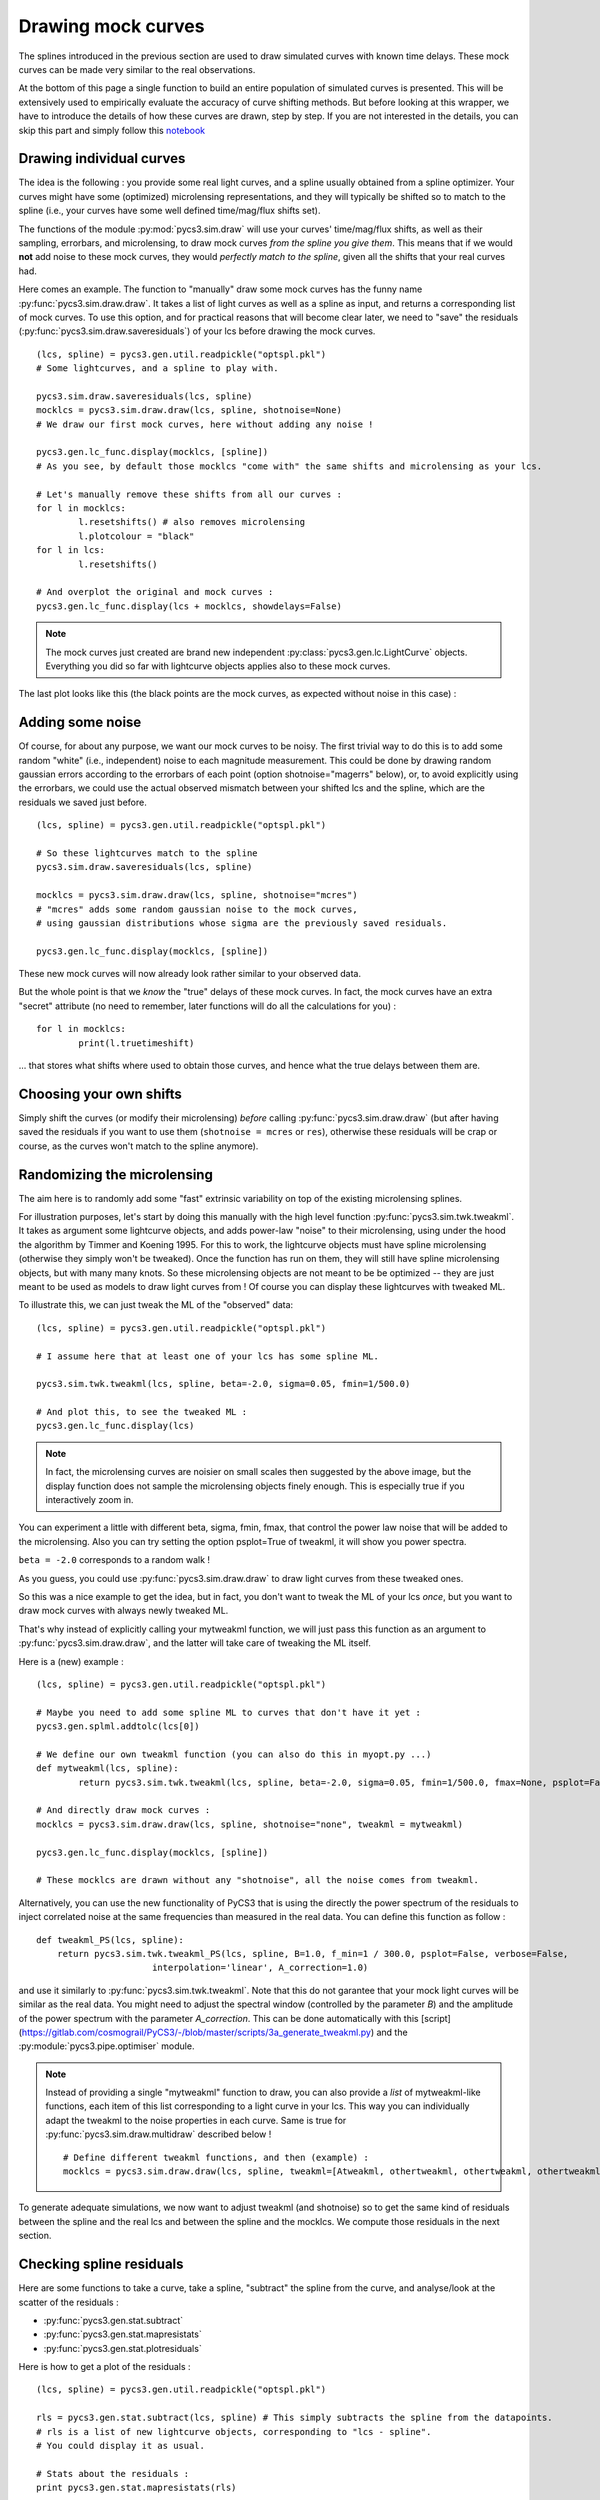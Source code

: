 Drawing mock curves
===================


The splines introduced in the previous section are used to draw simulated curves with known time delays. These mock curves can be made very similar to the real observations.

At the bottom of this page a single function to build an entire population of simulated curves is presented. This will be extensively used to empirically evaluate the accuracy of curve shifting methods. But before looking at this wrapper, we have to introduce the details of how these curves are drawn, step by step. If you are not interested in the details, you can skip this part and simply follow this `notebook <https://gitlab.com/cosmograil/PyCS3/-/blob/master/notebook/Uncertainties%20estimation.ipynb>`_


Drawing individual curves
-------------------------

The idea is the following : you provide some real light curves, and a spline usually obtained from a spline optimizer. Your curves might have some (optimized) microlensing representations, and they will typically be shifted so to match to the spline (i.e., your curves have some well defined time/mag/flux shifts set).

The functions of the module :py:mod:`pycs3.sim.draw` will use your curves' time/mag/flux shifts, as well as their sampling, errorbars, and microlensing, to draw mock curves *from the spline you give them*. This means that if we would **not** add noise to these mock curves, they would *perfectly match to the spline*, given all the shifts that your real curves had.

Here comes an example. The function to "manually" draw some mock curves has the funny name :py:func:`pycs3.sim.draw.draw`. It takes a list of light curves as well as a spline as input, and returns a corresponding list of mock curves. To use this option, and for practical reasons that will become clear later, we need to "save" the residuals (:py:func:`pycs3.sim.draw.saveresiduals`) of your lcs before drawing the mock curves.

::
	
	(lcs, spline) = pycs3.gen.util.readpickle("optspl.pkl")
	# Some lightcurves, and a spline to play with.
	
	pycs3.sim.draw.saveresiduals(lcs, spline)
	mocklcs = pycs3.sim.draw.draw(lcs, spline, shotnoise=None)
	# We draw our first mock curves, here without adding any noise !
		
	pycs3.gen.lc_func.display(mocklcs, [spline])
	# As you see, by default those mocklcs "come with" the same shifts and microlensing as your lcs.

	# Let's manually remove these shifts from all our curves :
	for l in mocklcs:
		l.resetshifts() # also removes microlensing
		l.plotcolour = "black"
	for l in lcs:
		l.resetshifts()
	
	# And overplot the original and mock curves :
	pycs3.gen.lc_func.display(lcs + mocklcs, showdelays=False)


.. note:: The mock curves just created are brand new independent :py:class:`pycs3.gen.lc.LightCurve` objects. Everything you did so far with lightcurve objects applies also to these mock curves.

The last plot looks like this (the black points are the mock curves, as expected without noise in this case) :

.. image:: ../_static/tutorial/mock_no_noise.png
	:align: center
	:width: 800



Adding some noise
-----------------

Of course, for about any purpose, we want our mock curves to be noisy. The first trivial way to do this is to add some random "white" (i.e., independent) noise to each magnitude measurement.
This could be done by drawing random gaussian errors according to the errorbars of each point (option shotnoise="magerrs" below), or, to avoid explicitly using the errorbars, we could use the actual observed mismatch between your shifted lcs and the spline, which are the residuals we saved just before.

::
	
	(lcs, spline) = pycs3.gen.util.readpickle("optspl.pkl")
	
	# So these lightcurves match to the spline
	pycs3.sim.draw.saveresiduals(lcs, spline)

	mocklcs = pycs3.sim.draw.draw(lcs, spline, shotnoise="mcres")
	# "mcres" adds some random gaussian noise to the mock curves,
	# using gaussian distributions whose sigma are the previously saved residuals.
	
	pycs3.gen.lc_func.display(mocklcs, [spline])


These new mock curves will now already look rather similar to your observed data.

But the whole point is that we *know* the "true" delays of these mock curves. In fact, the mock curves have an extra "secret" attribute (no need to remember, later functions will do all the calculations for you) :

::

	for l in mocklcs:
		print(l.truetimeshift)

... that stores what shifts where used to obtain those curves, and hence what the true delays between them are.



Choosing your own shifts
------------------------

Simply shift the curves (or modify their microlensing) *before* calling :py:func:`pycs3.sim.draw.draw` (but after having saved the residuals if you want to use them (``shotnoise = mcres`` or ``res``), otherwise these residuals will be crap or course, as the curves won't match to the spline anymore).




Randomizing the microlensing
----------------------------

The aim here is to randomly add some "fast" extrinsic variability on top of the existing microlensing splines.

For illustration purposes, let's start by doing this manually with the high level function :py:func:`pycs3.sim.twk.tweakml`. It takes as argument some lightcurve objects, and adds power-law "noise" to their microlensing, using under the hood the algorithm by Timmer and Koening 1995.
For this to work, the lightcurve objects must have spline microlensing (otherwise they simply won't be tweaked).
Once the function has run on them, they will still have spline microlensing objects, but with many many knots. So these microlensing objects are not meant to be be optimized -- they are just meant to be used as models to draw light curves from ! Of course you can display these lightcurves with tweaked ML.

To illustrate this, we can just tweak the ML of the "observed" data::

	(lcs, spline) = pycs3.gen.util.readpickle("optspl.pkl")
	
	# I assume here that at least one of your lcs has some spline ML.
	
	pycs3.sim.twk.tweakml(lcs, spline, beta=-2.0, sigma=0.05, fmin=1/500.0)

	# And plot this, to see the tweaked ML :
	pycs3.gen.lc_func.display(lcs)
	


.. image:: ../_static/tutorial/tweakml.png
	:align: center
	:width: 800

.. note:: In fact, the microlensing curves are noisier on small scales then suggested by the above image, but the display function does not sample the microlensing objects finely enough. This is especially true if you interactively zoom in.


You can experiment a little with different beta, sigma, fmin, fmax, that control the power law noise that will be added to the microlensing.
Also you can try setting the option psplot=True of tweakml, it will show you power spectra.

``beta = -2.0`` corresponds to a random walk !


As you guess, you could use :py:func:`pycs3.sim.draw.draw` to draw light curves from these tweaked ones.

 
So this was a nice example to get the idea, but in fact, you don't want to tweak the ML of your lcs *once*, but you want to draw mock curves with always newly tweaked ML.

That's why instead of explicitly calling your mytweakml function, we will just pass this function as an argument to :py:func:`pycs3.sim.draw.draw`, and the latter will take care of tweaking the ML itself.


Here is a (new) example :

::
	
	(lcs, spline) = pycs3.gen.util.readpickle("optspl.pkl")
	
	# Maybe you need to add some spline ML to curves that don't have it yet :
	pycs3.gen.splml.addtolc(lcs[0])
	
	# We define our own tweakml function (you can also do this in myopt.py ...)
	def mytweakml(lcs, spline):
		return pycs3.sim.twk.tweakml(lcs, spline, beta=-2.0, sigma=0.05, fmin=1/500.0, fmax=None, psplot=False)

	# And directly draw mock curves :
	mocklcs = pycs3.sim.draw.draw(lcs, spline, shotnoise="none", tweakml = mytweakml)

	pycs3.gen.lc_func.display(mocklcs, [spline])
	
	# These mocklcs are drawn without any "shotnoise", all the noise comes from tweakml.

Alternatively, you can use the new functionality of PyCS3 that is using the directly the power spectrum of the residuals to inject correlated noise at the same frequencies than measured in the real data. You can define this function as follow :

::

    def tweakml_PS(lcs, spline):
        return pycs3.sim.twk.tweakml_PS(lcs, spline, B=1.0, f_min=1 / 300.0, psplot=False, verbose=False,
                          interpolation='linear', A_correction=1.0)

and use it similarly to :py:func:`pycs3.sim.twk.tweakml`. Note that this do not garantee that your mock light curves will be similar as the real data. You might need to adjust the spectral window (controlled by the parameter `B`) and the amplitude of the power spectrum with the parameter `A_correction`. This can be done automatically with this [script](https://gitlab.com/cosmograil/PyCS3/-/blob/master/scripts/3a_generate_tweakml.py) and the :py:module:`pycs3.pipe.optimiser` module.


.. note:: Instead of providing a single "mytweakml" function to draw, you can also provide a *list* of mytweakml-like functions, each item of this list corresponding to a light curve in your lcs. This way you can individually adapt the tweakml to the noise properties in each curve.
	Same is true for :py:func:`pycs3.sim.draw.multidraw` described below !
	
	::
		
		# Define different tweakml functions, and then (example) : 
		mocklcs = pycs3.sim.draw.draw(lcs, spline, tweakml=[Atweakml, othertweakml, othertweakml, othertweakml], shotnoise="none")

		


To generate adequate simulations, we now want to adjust tweakml (and shotnoise) so to get the same kind of residuals between the spline and the real lcs and between the spline and the mocklcs.
We compute those residuals in the next section.

Checking spline residuals
-------------------------

Here are some functions to take a curve, take a spline, "subtract" the spline from the curve, and analyse/look at the scatter of the residuals :

* :py:func:`pycs3.gen.stat.subtract`
* :py:func:`pycs3.gen.stat.mapresistats`
* :py:func:`pycs3.gen.stat.plotresiduals`


Here is how to get a plot of the residuals :

::
	
	(lcs, spline) = pycs3.gen.util.readpickle("optspl.pkl")
	
	rls = pycs3.gen.stat.subtract(lcs, spline) # This simply subtracts the spline from the datapoints.
	# rls is a list of new lightcurve objects, corresponding to "lcs - spline".
	# You could display it as usual.
	
	# Stats about the residuals :
	print pycs3.gen.stat.mapresistats(rls)
	
	# A special function to plot residuals :
	pycs3.gen.stat.plotresiduals([rls])


Putting this together with some mocklcs:

::
	
	pycs3.gen.splml.addtolc(lcs[1]) # So that all curves have some SplineML !

	def mytweakml(lcs):
		return pycs3.sim.twk.tweakml(lcs, beta=-0.5, sigma=1.5, fmin=1/500.0, fmax=None, psplot=False)
	
	mocklcs = pycs3.sim.draw.draw(lcs, spline, tweakml=mytweakml, shotnoise="none", keeptweakedml=False)
	
	for l in mocklcs:
		l.plotcolour = "black"
	
	rmocklcs = pycs3.gen.stat.subtract(mocklcs, spline) # Same as for the real data.
	# Note that it would be better to fit a new spline to the mocklcs, using the old one is a shortcut ...


	pycs3.gen.stat.plotresiduals([rlcs, rmocklcs])
	# Yes, this function takes lists of corresponding lightcurve-lists, exactly for this purpose.


The resulting plot (coloured points are the real curve, black points are a mock curves) :

.. image:: ../_static/tutorial/resi_tweakml.png
	:align: center
	:width: 800



	


Building sets of mock curves
----------------------------

This is done with one single function, the topmost wrapper, called :py:func:`pycs3.sim.draw.multidraw`. It uses :py:func:`pycs3.sim.draw.draw`, and stores the drawn curves in pickle files. The same function is also used to simply make a set that contains plain copies of your original curves (I agree, this seems stupid, but hey its flexible).

.. note:: In any case, the curves returned by :py:func:`pycs3.sim.draw.multidraw` are **raw observations** : they have no shifts, no ML. Just datapoints !

These mock curves will later be analysed by :py:func:`pycs3.sim.run.multirun`.

.. note:: The files I save are just pickles of lists of "lcs". You are welcome to read such a pickle and display it.
	

Define a function to tweak the ml, as above (for instance in ``myopt.py``) :

::

	def tweakml(lcs):
	    return pycs3.sim.twk.tweakml(lcs, beta=-2.0, sigma=0.03, fmin=1/300.0, fmax=None, psplot=False)

.. warning:: You will probably want to add some spline microlensing to **all** your lcs before calling ``multidraw`` or ``draw``, as they will tweak the microlensing only of those curves that have microlensing !

::
	
	(lcs, spline) = pycs3.gen.util.readpickle("optspl.pkl")
	pycs3.sim.draw.saveresiduals(lcs, spline)
	
	pycs3.gen.splml.addtolc(lcs[0]) # So that all curves have some SplineML !
	
	#pycs3.gen.lc_func.display(lcs, [spline])
	
	#pycs3.sim.draw.multidraw(lcs, onlycopy=True, n=20, npkl=10, simset="copies")
	
	#pycs3.sim.draw.multidraw(lcs, spline, onlycopy=False, n=20, npkl=30, simset="sim1tsr5", shotnoise="mcres", shotnoisefrac=1.0, truetsr=5.0, tweakml=myopt.tweakml, tweakspl=None)




Displaying some curves drawn with multidraw
-------------------------------------------

Just to show that the structure of those pkl files is very easy

::

	# We read in the original data, to overplot :
	lcs = pycs3.gen.util.readpickle("merged.pkl")
	for l in lcs:
		l.resetshifts()
		l.plotcolour = "black"
	
	# Reading in a random pickle file :
	mocklcslist = pycs3.gen.util.readpickle("sims_sim1tsr5/2_1334738572.78151.pkl")
	pycs3.gen.lc_func.display(mocklcslist[0] + lcs, showdelays=False)


.. image:: ../_static/tutorial/mockJ1001.png
	:align: center
	:width: 800







